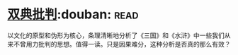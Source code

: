 * [[https://book.douban.com/subject/4892891/][双典批判]]:douban::read:
以文化的原型和伪形为核心，条理清晰地分析了《三国》和《水浒》中一些我们从来不曾用力批判的思想。值得一读。只是因果难分，这种分析是否真的那么有效？
